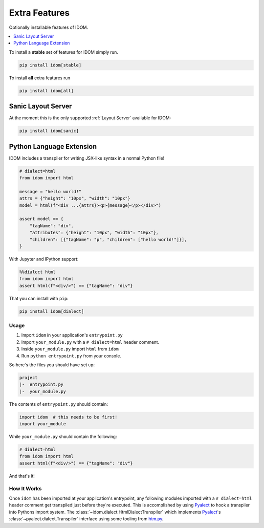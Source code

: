 Extra Features
==============

Optionally installable features of IDOM.

.. contents::
  :local:
  :depth: 1

To install a **stable** set of features for IDOM simply run.

.. code-block::

    pip install idom[stable]

To install **all** extra features run

.. code-block::

    pip install idom[all]


Sanic Layout Server
-------------------

At the moment this is the only supported :ref:`Layout Server` available for IDOM:

.. code-block:: bash

    pip install idom[sanic]


Python Language Extension
-------------------------

IDOM includes a transpiler for writing JSX-like syntax in a normal Python file!

.. code-block:: python

    # dialect=html
    from idom import html

    message = "hello world!"
    attrs = {"height": "10px", "width": "10px"}
    model = html(f"<div ...{attrs}><p>{message}</p></div>")

    assert model == {
        "tagName": "div",
        "attributes": {"height": "10px", "width": "10px"},
        "children": [{"tagName": "p", "children": ["hello world!"]}],
    }

With Jupyter and IPython support:

.. code-block:: python

    %%dialect html
    from idom import html
    assert html(f"<div/>") == {"tagName": "div"}

That you can install with ``pip``:

.. code-block::

    pip install idom[dialect]


Usage
.....

1. Import ``idom`` in your application's ``entrypoint.py``

2. Import ``your_module.py`` with a ``# dialect=html`` header comment.

3. Inside ``your_module.py`` import ``html`` from ``idom``

4. Run ``python entrypoint.py`` from your console.

So here's the files you should have set up:

.. code-block:: text

    project
    |-  entrypoint.py
    |-  your_module.py

The contents of ``entrypoint.py`` should contain:

.. code-block::

    import idom  # this needs to be first!
    import your_module

While ``your_module.py`` should contain the following:

.. code-block::

    # dialect=html
    from idom import html
    assert html(f"<div/>") == {"tagName": "div"}

And that's it!


How It Works
............

Once ``idom`` has been imported at your application's entrypoint, any following modules
imported with a ``# dialect=html`` header comment get transpiled just before they're
executed. This is accomplished by using Pyalect_ to hook a transpiler into Pythons
import system. The :class:`~idom.dialect.HtmlDialectTranspiler` which implements
Pyalect_'s :class:`~pyalect.dialect.Transpiler` interface using some tooling from
htm.py_.


.. Links
.. =====

.. _Pyalect: https://pyalect.readthedocs.io/en/latest/
.. _htm.py: https://github.com/jviide/htm.py
